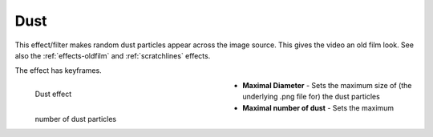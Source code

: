 .. meta::

   :description: Do your first steps with Kdenlive video editor, using dust effect
   :keywords: KDE, Kdenlive, video editor, help, learn, easy, effects, filter, video effects, grain and noise, dust

.. metadata-placeholder

   :authors: - Bernd Jordan (https://discuss.kde.org/u/berndmj)

   :license: Creative Commons License SA 4.0


.. _effects-dust:

Dust
====

This effect/filter makes random dust particles appear across the image source. This gives the video an old film look. See also the :ref:`effects-oldfilm` and :ref:`scratchlines` effects.

The effect has keyframes.

.. figure:: /images/effects_and_compositions/kdenlive2304_effects-dust.webp
   :width: 400px
   :figwidth: 400px
   :align: left
   :alt: kdenlive2304_effects-dust

   Dust effect

* **Maximal Diameter** - Sets the maximum size of (the underlying .png file for) the dust particles

* **Maximal number of dust** - Sets the maximum number of dust particles
